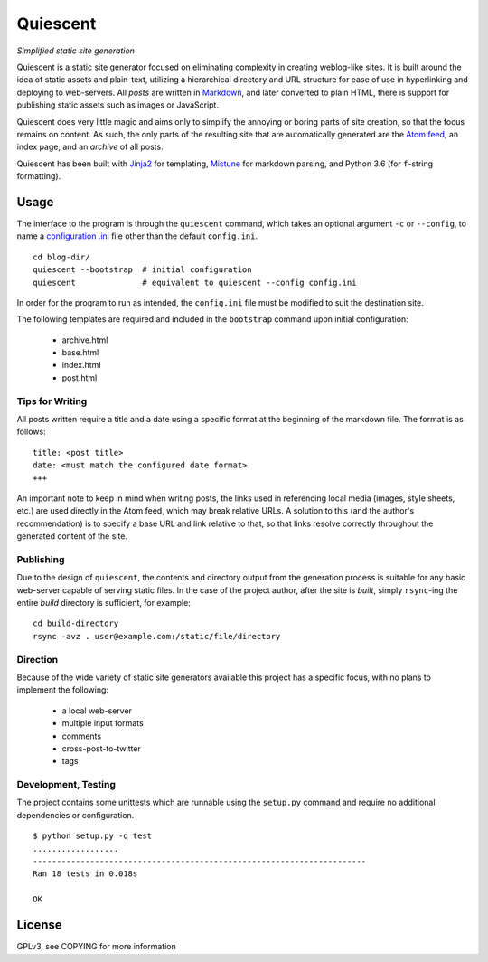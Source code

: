 Quiescent
=========

*Simplified static site generation*

Quiescent is a static site generator focused on eliminating complexity in
creating weblog-like sites. It is built around the idea of static assets and
plain-text, utilizing a hierarchical directory and URL structure for ease of
use in hyperlinking and deploying to web-servers. All *posts* are written in
`Markdown <https://daringfireball.net/projects/markdown/>`_, and later converted
to plain HTML, there is support for publishing static assets such as images or
JavaScript.

Quiescent does very little magic and aims only to simplify the annoying or
boring parts of site creation, so that the focus remains on content. As such,
the only parts of the resulting site that are automatically generated are the
`Atom feed <https://tools.ietf.org/html/rfc4287>`_, an index page, and an
*archive* of all posts.

Quiescent has been built with `Jinja2 <http://jinja.pocoo.org/>`_ for
templating, `Mistune <https://github.com/lepture/mistune>`_ for markdown
parsing, and Python 3.6 (for ``f``-string formatting).

Usage
-----

The interface to the program is through the ``quiescent`` command, which takes
an optional argument ``-c`` or ``--config``, to name a `configuration .ini
<https://docs.python.org/3/library/configparser.html>`_ file other than the
default ``config.ini``.

::

   cd blog-dir/
   quiescent --bootstrap  # initial configuration
   quiescent              # equivalent to quiescent --config config.ini

In order for the program to run as intended, the ``config.ini`` file must be
modified to suit the destination site.

The following templates are required and included in the ``bootstrap`` command
upon initial configuration:

 - archive.html
 - base.html
 - index.html
 - post.html

Tips for Writing
~~~~~~~~~~~~~~~~

All posts written require a title and a date using a specific format at the
beginning of the markdown file. The format is as follows:

::

   title: <post title>
   date: <must match the configured date format>
   +++

An important note to keep in mind when writing posts, the links used in
referencing local media (images, style sheets, etc.) are used directly in the
Atom feed, which may break relative URLs. A solution to this (and the author's
recommendation) is to specify a base URL and link relative to that, so that
links resolve correctly throughout the generated content of the site.

Publishing
~~~~~~~~~~

Due to the design of ``quiescent``, the contents and directory output from the
generation process is suitable for any basic web-server capable of serving
static files. In the case of the project author, after the site is *built*,
simply ``rsync``-ing the entire *build* directory is sufficient, for example:

::

   cd build-directory
   rsync -avz . user@example.com:/static/file/directory


Direction
~~~~~~~~~

Because of the wide variety of static site generators available this project
has a specific focus, with no plans to implement the following:

  - a local web-server
  - multiple input formats
  - comments
  - cross-post-to-twitter
  - tags

Development, Testing
~~~~~~~~~~~~~~~~~~~~

The project contains some unittests which are runnable using the ``setup.py``
command and require no additional dependencies or configuration.

::

   $ python setup.py -q test
   ..................
   ----------------------------------------------------------------------
   Ran 18 tests in 0.018s

   OK

License
-------
GPLv3, see COPYING for more information
